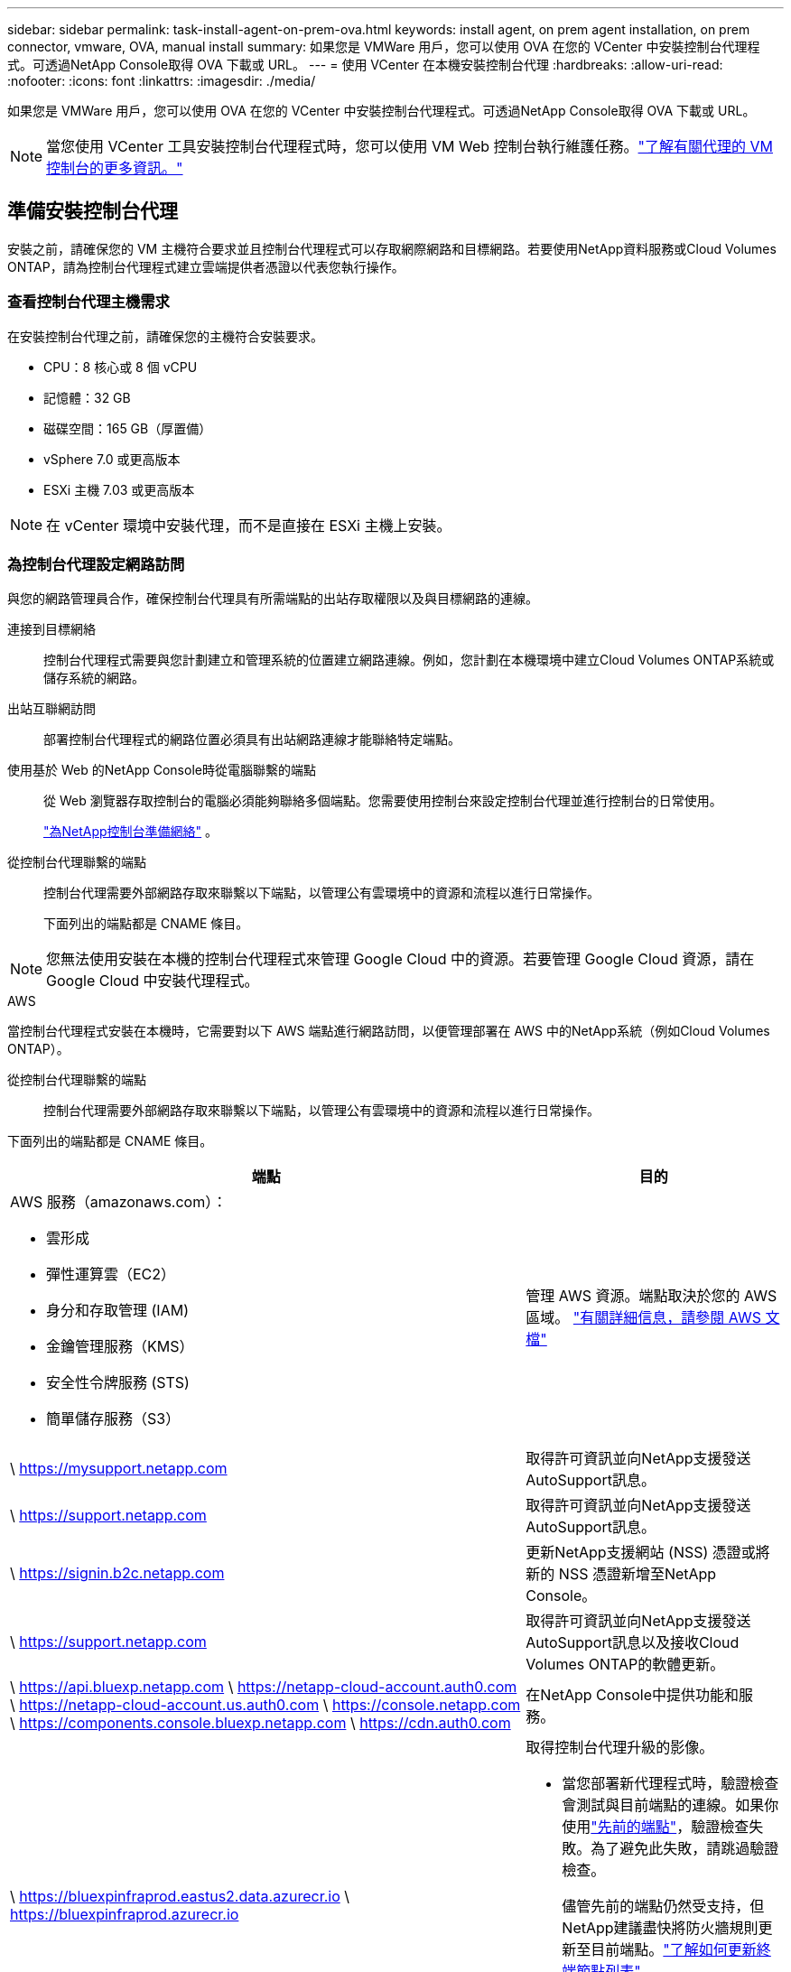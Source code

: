 ---
sidebar: sidebar 
permalink: task-install-agent-on-prem-ova.html 
keywords: install agent, on prem agent installation, on prem connector, vmware, OVA, manual install 
summary: 如果您是 VMWare 用戶，您可以使用 OVA 在您的 VCenter 中安裝控制台代理程式。可透過NetApp Console取得 OVA 下載或 URL。 
---
= 使用 VCenter 在本機安裝控制台代理
:hardbreaks:
:allow-uri-read: 
:nofooter: 
:icons: font
:linkattrs: 
:imagesdir: ./media/


[role="lead"]
如果您是 VMWare 用戶，您可以使用 OVA 在您的 VCenter 中安裝控制台代理程式。可透過NetApp Console取得 OVA 下載或 URL。


NOTE: 當您使用 VCenter 工具安裝控制台代理程式時，您可以使用 VM Web 控制台執行維護任務。link:task-agent-vm-config.html["了解有關代理的 VM 控制台的更多資訊。"]



== 準備安裝控制台代理

安裝之前，請確保您的 VM 主機符合要求並且控制台代理程式可以存取網際網路和目標網路。若要使用NetApp資料服務或Cloud Volumes ONTAP，請為控制台代理程式建立雲端提供者憑證以代表您執行操作。



=== 查看控制台代理主機需求

在安裝控制台代理之前，請確保您的主機符合安裝要求。

* CPU：8 核心或 8 個 vCPU
* 記憶體：32 GB
* 磁碟空間：165 GB（厚置備）
* vSphere 7.0 或更高版本
* ESXi 主機 7.03 或更高版本



NOTE: 在 vCenter 環境中安裝代理，而不是直接在 ESXi 主機上安裝。



=== 為控制台代理設定網路訪問

與您的網路管理員合作，確保控制台代理具有所需端點的出站存取權限以及與目標網路的連線。

連接到目標網絡:: 控制台代理程式需要與您計劃建立和管理系統的位置建立網路連線。例如，您計劃在本機環境中建立Cloud Volumes ONTAP系統或儲存系統的網路。


出站互聯網訪問:: 部署控制台代理程式的網路位置必須具有出站網路連線才能聯絡特定端點。


使用基於 Web 的NetApp Console時從電腦聯繫的端點::
+
--
從 Web 瀏覽器存取控制台的電腦必須能夠聯絡多個端點。您需要使用控制台來設定控制台代理並進行控制台的日常使用。

link:reference-networking-saas-console.html["為NetApp控制台準備網絡"] 。

--


從控制台代理聯繫的端點:: 控制台代理需要外部網路存取來聯繫以下端點，以管理公有雲環境中的資源和流程以進行日常操作。
+
--
下面列出的端點都是 CNAME 條目。

--



NOTE: 您無法使用安裝在本機的控制台代理程式來管理 Google Cloud 中的資源。若要管理 Google Cloud 資源，請在 Google Cloud 中安裝代理程式。

[role="tabbed-block"]
====
.AWS
--
當控制台代理程式安裝在本機時，它需要對以下 AWS 端點進行網路訪問，以便管理部署在 AWS 中的NetApp系統（例如Cloud Volumes ONTAP）。

從控制台代理聯繫的端點:: 控制台代理需要外部網路存取來聯繫以下端點，以管理公有雲環境中的資源和流程以進行日常操作。
+
--
下面列出的端點都是 CNAME 條目。

[cols="2a,1a"]
|===
| 端點 | 目的 


 a| 
AWS 服務（amazonaws.com）：

* 雲形成
* 彈性運算雲（EC2）
* 身分和存取管理 (IAM)
* 金鑰管理服務（KMS）
* 安全性令牌服務 (STS)
* 簡單儲存服務（S3）

 a| 
管理 AWS 資源。端點取決於您的 AWS 區域。 https://docs.aws.amazon.com/general/latest/gr/rande.html["有關詳細信息，請參閱 AWS 文檔"^]



 a| 
\ https://mysupport.netapp.com
 a| 
取得許可資訊並向NetApp支援發送AutoSupport訊息。



 a| 
\ https://support.netapp.com
 a| 
取得許可資訊並向NetApp支援發送AutoSupport訊息。



 a| 
\ https://signin.b2c.netapp.com
 a| 
更新NetApp支援網站 (NSS) 憑證或將新的 NSS 憑證新增至NetApp Console。



 a| 
\ https://support.netapp.com
 a| 
取得許可資訊並向NetApp支援發送AutoSupport訊息以及接收Cloud Volumes ONTAP的軟體更新。



 a| 
\ https://api.bluexp.netapp.com \ https://netapp-cloud-account.auth0.com \ https://netapp-cloud-account.us.auth0.com \ https://console.netapp.com \ https://components.console.bluexp.netapp.com \ https://cdn.auth0.com
 a| 
在NetApp Console中提供功能和服務。



 a| 
\ https://bluexpinfraprod.eastus2.data.azurecr.io \ https://bluexpinfraprod.azurecr.io
 a| 
取得控制台代理升級的影像。

* 當您部署新代理程式時，驗證檢查會測試與目前端點的連線。如果你使用link:link:reference-networking-saas-console-previous.html["先前的端點"]，驗證檢查失敗。為了避免此失敗，請跳過驗證檢查。
+
儘管先前的端點仍然受支持，但NetApp建議盡快將防火牆規則更新至目前端點。link:reference-networking-saas-console-previous.html#update-endpoint-list["了解如何更新終端節點列表"] 。

* 當您更新到防火牆中的目前端點時，您現有的代理程式將繼續運作。


|===
--


--
.Azure
--
當控制台代理程式安裝在本機時，它需要對以下 Azure 端點進行網路訪問，以便管理部署在 Azure 中的NetApp系統（例如Cloud Volumes ONTAP）。

[cols="2a,1a"]
|===
| 端點 | 目的 


 a| 
\ https://management.azure.com \ https://login.microsoftonline.com \ https://blob.core.windows.net \ https://core.windows.net
 a| 
管理 Azure 公用區域中的資源。



 a| 
\ https://management.chinacloudapi.cn \ https://login.chinacloudapi.cn \ https://blob.core.chinacloudapi.cn \ https://core.chinacloudapi.cn
 a| 
管理 Azure 中國區域的資源。



 a| 
\ https://mysupport.netapp.com
 a| 
取得許可資訊並向NetApp支援發送AutoSupport訊息。



 a| 
\ https://support.netapp.com
 a| 
取得許可資訊並向NetApp支援發送AutoSupport訊息。



 a| 
\ https://signin.b2c.netapp.com
 a| 
更新NetApp支援網站 (NSS) 憑證或將新的 NSS 憑證新增至NetApp Console。



 a| 
\ https://support.netapp.com
 a| 
取得許可資訊並向NetApp支援發送AutoSupport訊息以及接收Cloud Volumes ONTAP的軟體更新。



 a| 
\ https://api.bluexp.netapp.com \ https://netapp-cloud-account.auth0.com \ https://netapp-cloud-account.us.auth0.com \ https://console.netapp.com \ https://components.console.bluexp.netapp.com \ https://cdn.auth0.com
 a| 
在NetApp Console中提供功能和服務。



 a| 
\ https://bluexpinfraprod.eastus2.data.azurecr.io \ https://bluexpinfraprod.azurecr.io
 a| 
取得控制台代理升級的影像。

* 當您部署新代理程式時，驗證檢查會測試與目前端點的連線。如果你使用link:link:reference-networking-saas-console-previous.html["先前的端點"]，驗證檢查失敗。為了避免此失敗，請跳過驗證檢查。
+
儘管先前的端點仍然受支持，但NetApp建議盡快將防火牆規則更新至目前端點。link:reference-networking-saas-console-previous.html#update-endpoint-list["了解如何更新終端節點列表"] 。

* 當您更新到防火牆中的目前端點時，您現有的代理程式將繼續運作。


|===
--
====
代理伺服器:: NetApp支援顯式和透明代理配置。如果您使用透明代理，則只需要提供代理伺服器的憑證。如果您使用明確代理，您還需要 IP 位址和憑證。
+
--
* IP 位址
* 證書
* HTTPS 憑證


--


連接埠:: 除非您啟動它或將其用作代理將AutoSupport訊息從Cloud Volumes ONTAP發送到NetApp支持，否則控制台代理不會有傳入流量。
+
--
* HTTP（80）和 HTTPS（443）提供對本機 UI 的訪問，您會在極少數情況下使用它們。
* 僅當需要連接到主機進行故障排除時才需要 SSH（22）。
* 如果您在沒有外部網路連線的子網路中部署Cloud Volumes ONTAP系統，則需要透過連接埠 3128 建立入站連線。
+
如果Cloud Volumes ONTAP系統沒有出站網路連線來傳送AutoSupport訊息，控制台會自動設定這些系統以使用控制台代理附帶的代理伺服器。唯一的要求是確保控制台代理的安全群組允許透過連接埠 3128 進行入站連線。部署控制台代理程式後，您需要開啟此連接埠。



--


啟用 NTP:: 如果您打算使用NetApp Data Classification來掃描公司資料來源，則應在控制台代理程式和NetApp Data Classification系統上啟用網路時間協定 (NTP) 服務，以便系統之間的時間同步。 https://docs.netapp.com/us-en/data-services-data-classification/concept-cloud-compliance.html["了解有關NetApp資料分類的更多信息"^]




=== 為 AWS 或 Azure 建立控制台代理雲端權限

如果您想將 AWS 或 Azure 中的NetApp資料服務與本機控制台代理程式一起使用，則需要在雲端提供者中設定權限，以便在安裝控制台代理程式後將憑證新增至控制台代理程式。


NOTE: 您無法使用安裝在本機的控制台代理程式來管理 Google Cloud 中的資源。如果您想管理 Google Cloud 資源，則需要在 Google Cloud 中安裝代理程式。

[role="tabbed-block"]
====
.AWS
--
對於本機控制台代理，透過新增 IAM 使用者存取金鑰來提供 AWS 權限。

對本機控制台代理程式使用 IAM 使用者存取金鑰；本機控制台代理程式不支援 IAM 角色。

.步驟
. 登入 AWS 主控台並導覽至 IAM 服務。
. 建立策略：
+
.. 選擇“策略”>“建立策略”。
.. 選擇 *JSON* 並複製並貼上內容link:reference-permissions-aws.html["控制台代理的 IAM 策略"]。
.. 完成剩餘步驟以建立策略。
+
根據您計劃使用的NetApp資料服務，您可能需要建立第二個策略。

+
對於標準區域，權限分佈在兩個策略中。由於 AWS 中託管策略的最大字元大小限制，因此需要兩個策略。link:reference-permissions-aws.html["了解有關控制台代理的 IAM 策略的更多信息"] 。



. 將策略附加到 IAM 使用者。
+
** https://docs.aws.amazon.com/IAM/latest/UserGuide/id_roles_create.html["AWS 文件：建立 IAM 角色"^]
** https://docs.aws.amazon.com/IAM/latest/UserGuide/access_policies_manage-attach-detach.html["AWS 文件：新增和刪除 IAM 政策"^]


. 確保使用者擁有存取金鑰，您可以在安裝控制台代理後將其新增至NetApp Console。


.結果
您現在應該擁有具有所需權限的 IAM 使用者存取金鑰。安裝控制台代理程式後，從控制台將這些憑證與控制台代理程式關聯。

--
.Azure
--
當控制台代理程式安裝在本機時，您需要透過在 Microsoft Entra ID 中設定服務主體並取得控制台代理程式所需的 Azure 憑證來授予控制台代理 Azure 權限。

.建立用於基於角色的存取控制的 Microsoft Entra 應用程式
. 確保您在 Azure 中擁有建立 Active Directory 應用程式並將該應用程式指派給角色的權限。
+
有關詳細信息，請參閱 https://docs.microsoft.com/en-us/azure/active-directory/develop/howto-create-service-principal-portal#required-permissions/["Microsoft Azure 文件：所需權限"^]

. 從 Azure 入口網站開啟 *Microsoft Entra ID* 服務。
+
image:screenshot_azure_ad.png["顯示 Microsoft Azure 中的 Active Directory 服務。"]

. 在選單中，選擇*應用程式註冊*。
. 選擇*新註冊*。
. 指定有關應用程式的詳細資訊：
+
** *名稱*：輸入應用程式的名稱。
** *帳戶類型*：選擇帳戶類型（任何類型都可以與NetApp Console一起使用）。
** *重定向 URI*：您可以將此欄位留空。


. 選擇*註冊*。
+
您已建立 AD 應用程式和服務主體。



.將應用程式指派給角色
. 建立自訂角色：
+
請注意，您可以使用 Azure 入口網站、Azure PowerShell、Azure CLI 或 REST API 建立 Azure 自訂角色。以下步驟展示如何使用 Azure CLI 建立角色。如果您希望使用其他方法，請參閱 https://learn.microsoft.com/en-us/azure/role-based-access-control/custom-roles#steps-to-create-a-custom-role["Azure 文件"^]

+
.. 複製link:reference-permissions-azure.html["控制台代理程式的自訂角色權限"]並將它們保存在 JSON 檔案中。
.. 透過將 Azure 訂閱 ID 新增至可分配範圍來修改 JSON 檔案。
+
您應該為使用者將從中建立Cloud Volumes ONTAP系統的每個 Azure 訂閱新增 ID。

+
*例子*

+
[source, json]
----
"AssignableScopes": [
"/subscriptions/d333af45-0d07-4154-943d-c25fbzzzzzzz",
"/subscriptions/54b91999-b3e6-4599-908e-416e0zzzzzzz",
"/subscriptions/398e471c-3b42-4ae7-9b59-ce5bbzzzzzzz"
----
.. 使用 JSON 檔案在 Azure 中建立自訂角色。
+
以下步驟說明如何使用 Azure Cloud Shell 中的 Bash 建立角色。

+
*** 開始 https://docs.microsoft.com/en-us/azure/cloud-shell/overview["Azure 雲端外殼"^]並選擇 Bash 環境。
*** 上傳 JSON 檔案。
+
image:screenshot_azure_shell_upload.png["Azure Cloud Shell 的螢幕截圖，您可以在其中選擇上傳檔案的選項。"]

*** 使用 Azure CLI 建立自訂角色：
+
[source, azurecli]
----
az role definition create --role-definition Connector_Policy.json
----
+
現在您應該有一個名為「控制台操作員」的自訂角色，可以將其指派給控制台代理虛擬機器。





. 將應用程式指派給角色：
+
.. 從 Azure 入口網站開啟 *Subscriptions* 服務。
.. 選擇訂閱。
.. 選擇“存取控制 (IAM)”>“新增”>“新增角色分配”。
.. 在*角色*標籤中，選擇*控制台操作員*角色並選擇*下一步*。
.. 在「*成員*」標籤中，完成以下步驟：
+
*** 保持選取「*使用者、群組或服務主體*」。
*** 選擇*選擇成員*。
+
image:screenshot-azure-service-principal-role.png["在應用程式新增角色時顯示「成員」頁面的 Azure 入口網站螢幕截圖。"]

*** 搜尋應用程式的名稱。
+
以下是一個例子：

+
image:screenshot_azure_service_principal_role.png["Azure 入口網站的螢幕截圖，顯示了 Azure 入口網站中的「新增角色指派」表單。"]

*** 選擇應用程式並選擇*選擇*。
*** 選擇“下一步”。


.. 選擇*審閱+分配*。
+
服務主體現在具有部署控制台代理程式所需的 Azure 權限。

+
如果您想要從多個 Azure 訂閱部署Cloud Volumes ONTAP ，則必須將服務主體綁定到每個訂閱。在NetApp Console中，您可以選擇部署Cloud Volumes ONTAP時要使用的訂閱。





.新增 Windows Azure 服務管理 API 權限
. 在*Microsoft Entra ID*服務中，選擇*App Registrations*並選擇應用程式。
. 選擇*API 權限 > 新增權限*。
. 在「Microsoft API」下，選擇「Azure 服務管理」。
+
image:screenshot_azure_service_mgmt_apis.gif["Azure 入口網站的螢幕截圖，顯示了 Azure 服務管理 API 權限。"]

. 選擇*以組織使用者身分存取 Azure 服務管理*，然後選擇*新增權限*。
+
image:screenshot_azure_service_mgmt_apis_add.gif["Azure 入口網站的螢幕截圖，顯示新增 Azure 服務管理 API。"]



.取得應用程式的應用程式ID和目錄ID
. 在*Microsoft Entra ID*服務中，選擇*App Registrations*並選擇應用程式。
. 複製*應用程式（客戶端）ID*和*目錄（租用戶）ID*。
+
image:screenshot_azure_app_ids.gif["螢幕截圖顯示了 Microsoft Entra IDy 中應用程式的應用程式（客戶端）ID 和目錄（租用戶）ID。"]

+
將 Azure 帳戶新增至控制台時，您需要提供應用程式（用戶端）ID 和應用程式的目錄（租用戶）ID。控制台使用 ID 以程式設計方式登入。



.建立客戶端機密
. 開啟*Microsoft Entra ID*服務。
. 選擇*應用程式註冊*並選擇您的應用程式。
. 選擇*憑證和機密>新客戶端機密*。
. 提供秘密的描述和持續時間。
. 選擇“*新增*”。
. 複製客戶端機密的值。
+
image:screenshot_azure_client_secret.gif["Azure 入口網站的螢幕截圖，顯示了 Microsoft Entra 服務主體的用戶端機密。"]



--
====


== 在 VCenter 環境中安裝控制台代理

NetApp支援在您的 VCenter 環境中安裝控制台代理程式。 OVA 檔案包含一個預先設定的 VM 映像，您可以在 VMware 環境中部署該映像。可直接從NetApp Console下載檔案或部署 URL。它包括控制台代理軟體和自簽名證書。



=== 下載 OVA 或複製 URL

直接從NetApp Console下載 OVA 或複製 OVA URL。

. 選擇“*管理 > 代理*”。
. 在「*概覽*」頁面上，選擇「*部署代理程式>本機*」。
. 選擇*使用 OVA*。
. 選擇下載 OVA 或複製 URL 以在 VCenter 中使用。




=== 在您的 VCenter 中部署代理

登入您的 VCenter 環境以部署代理程式。

.步驟
. 如果您的環境需要，請將自簽名憑證上傳到您的受信任憑證。安裝後，您可以替換此證書。link:task-installing-https-cert.html["了解如何替換自簽名憑證。"]
. 從內容庫或本機系統部署 OVA。
+
|===


| 從本地系統 | 來自內容庫 


| a. 右鍵點選並選擇 *部署 OVF 範本...*。 b. 從 URL 中選擇 OVA 檔案或瀏覽到其位置，然後選擇 *下一步*。 | a. 前往您的內容庫並選擇控制台代理 OVA。 b. 選擇“操作”>“從此範本新虛擬機器” 
|===
. 完成部署 OVF 範本精靈以部署控制台代理程式。
. 為虛擬機器選擇名稱和資料夾，然後選擇“下一步”。
. 選擇一個計算資源，然後選擇*下一步*。
. 查看範本的詳細信息，然後選擇*下一步*。
. 接受許可協議，然後選擇*下一步*。
. 選擇要使用的代理配置類型：明確代理、透明代理或無代理。
. 選擇要部署虛擬機器的資料存儲，然後選擇*下一步*。確保它滿足主機要求。
. 選擇您想要連接虛擬機器的網絡，然後選擇*下一步*。確保網路為 IPv4 並且具有對所需端點的出站網路存取權限。
. 在*自訂範本*視窗中，填寫以下欄位：
+
** *代理資訊*
+
*** 如果選擇了明確代理，請輸入代理伺服器主機名稱或 IP 位址和連接埠號，以及使用者名稱和密碼。
*** 如果您選擇了透明代理，請上傳對應的憑證。


** *虛擬機器配置*
+
*** *跳過配置檢查*：預設未選取此複選框，這表示代理程式執行配置檢查以驗證網路存取。
+
**** NetApp建議不要選取此框，以便安裝包含代理程式的設定檢查。配置檢查驗證代理是否具有對所需端點的網路存取權限。如果由於連線問題導致部署失敗，您可以從代理主機存取驗證報告和日誌。在某些情況下，如果您確信代理程式具有網路存取權限，則可以選擇跳過檢查。例如，如果您仍在使用link:reference-networking-saas-console-previous.html["先前的端點"]用於代理升級，驗證失敗並出現錯誤。為了避免這種情況，請勾選複選框以在不進行驗證檢查的情況下進行安裝。link:reference-networking-saas-console-previous.html#update-endpoint-list["了解如何更新終端節點列表"] 。


*** *維修密碼*：設定維修密碼 `maint`允許存取代理維護控制台的使用者。
*** *NTP 伺服器*：指定一個或多個 NTP 伺服器進行時間同步。
*** *主機名稱*：設定此虛擬機器的主機名稱。它不能包含搜尋域。例如，FQDN console10.searchdomain.company.com 應輸入為 console10。
*** *主 DNS*：指定用於名稱解析的主 DNS 伺服器。
*** *輔助 DNS*：指定用於名稱解析的輔助 DNS 伺服器。
*** 搜尋域：指定解析主機名稱時所使用的搜尋網域名稱。例如，如果 FQDN 是 console10.searchdomain.company.com，則輸入 searchdomain.company.com。
*** *IPv4 位址*：對應到主機名稱的 IP 位址。
*** *IPv4 子網路遮罩*：IPv4 位址的子網路遮罩。
*** *IPv4 網關位址*：IPv4 位址的網關位址。




. 選擇“下一步”。
. 查看“準備完成”視窗中的詳細信息，選擇“完成”。
+
vSphere 工作列顯示控制台代理部署的進度。

. 啟動虛擬機器。



NOTE: 如果部署失敗，您可以從代理主機存取驗證報告和日誌。link:task-troubleshoot-agent.html#troubleshoot-installation["了解如何解決安裝問題。"]



== 使用NetApp Console註冊控制台代理

登入控制台並將控制台代理與您的組織關聯。登入方式取決於您使用控制台的模式。如果您在標準模式下使用控制台，則可以透過 SaaS 網站登入。如果您在受限或私人模式下使用控制台，則可以從控制台代理主機本機登入。

.步驟
. 開啟 Web 瀏覽器並輸入控制台代理主機 URL：
+
控制台主機 URL 可以是本機主機、私人 IP 位址或公用 IP 位址，取決於主機的配置。例如，如果控制台代理程式位於沒有公用 IP 位址的公有雲中，則必須輸入與控制台代理主機有連接的主機的私人 IP 位址。

. 註冊或登入。
. 登入後，設定控制台：
+
.. 指定與控制台代理程式關聯的控制台組織。
.. 輸入系統的名稱。
.. 在*您是否在安全環境中運作？ *下保持限制模式為停用。
+
當控制台代理安裝在本機時，不支援限制模式。

.. 選擇*讓我們開始吧*。






== 將雲端提供者憑證新增至控制台

安裝並設定控制台代理程式後，新增您的雲端憑證，以便控制台代理程式具有在 AWS 或 Azure 中執行操作所需的權限。

[role="tabbed-block"]
====
.AWS
--
.開始之前
如果您剛剛建立了這些 AWS 憑證，它們可能需要幾分鐘才能生效。等待幾分鐘，然後將憑證新增至控制台。

.步驟
. 選擇“*管理 > 憑證*”。
. 選擇*組織憑證*。
. 選擇“*新增憑證*”並按照精靈中的步驟操作。
+
.. *憑證位置*：選擇*Amazon Web Services > 代理程式。
.. *定義憑證*：輸入 AWS 存取金鑰和金鑰。
.. *市場訂閱*：透過立即訂閱或選擇現有訂閱將市場訂閱與這些憑證關聯。
.. *審核*：確認有關新憑證的詳細資訊並選擇*新增*。




您現在可以前往 https://console.netapp.com["NetApp Console"^]開始使用控制台代理。

--
.Azure
--
.開始之前
如果您剛剛建立了這些 Azure 憑證，它們可能需要幾分鐘才能使用。等待幾分鐘，然後再新增控制台代理的憑證。

.步驟
. 選擇“*管理 > 憑證*”。
. 選擇“*新增憑證*”並按照精靈中的步驟操作。
+
.. *憑證位置*：選擇*Microsoft Azure > 代理程式*。
.. *定義憑證*：輸入有關授予所需權限的 Microsoft Entra 服務主體的資訊：
+
*** 應用程式（客戶端）ID
*** 目錄（租戶）ID
*** 客戶端密鑰


.. *市場訂閱*：透過立即訂閱或選擇現有訂閱將市場訂閱與這些憑證關聯。
.. *審核*：確認有關新憑證的詳細資訊並選擇*新增*。




.結果
控制台代理現在具有代表您在 Azure 中執行操作所需的權限。您現在可以前往 https://console.netapp.com["NetApp Console"^]開始使用控制台代理。

--
====